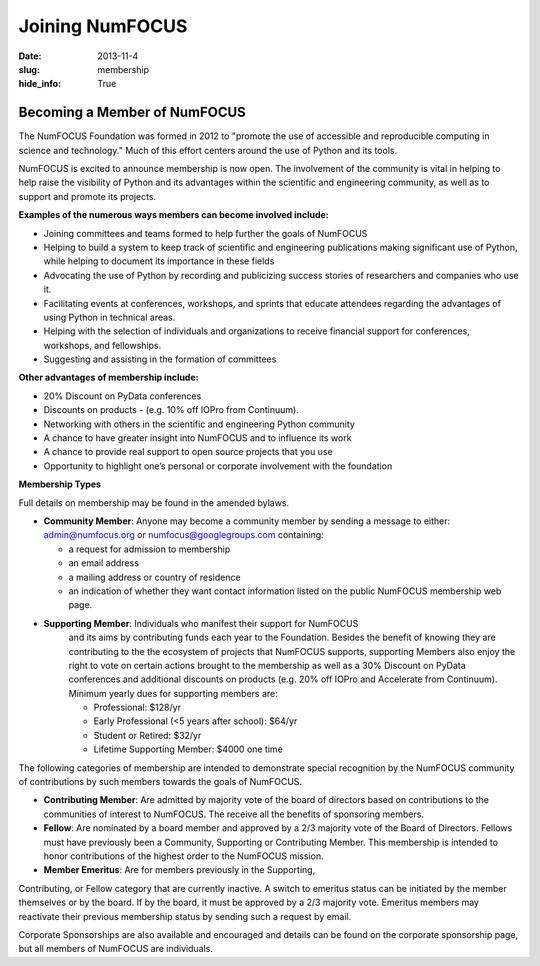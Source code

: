 Joining NumFOCUS
################
:date: 2013-11-4
:slug: membership
:hide_info: True


Becoming a Member of NumFOCUS
-----------------------------

The NumFOCUS Foundation was formed in 2012 to "promote the use of
accessible and reproducible computing in science and technology." Much
of this effort centers around the use of Python and its tools.

NumFOCUS is excited to announce membership is now open. The involvement of the
community is vital in helping to help raise the visibility of Python and its
advantages within the scientific and engineering community, as well as to
support and promote its projects.

**Examples of the numerous ways members can become involved include:**

-  Joining committees and teams formed to help further the goals of NumFOCUS
-  Helping to build a system to keep track of scientific and engineering
   publications making significant use of Python, while helping to document its
   importance in these fields
-  Advocating the use of Python by recording and publicizing success stories of
   researchers and companies who use it.
-  Facilitating events at conferences, workshops, and sprints that educate
   attendees regarding the advantages of using Python in technical areas.
-  Helping with the selection of individuals and organizations to receive
   financial support for conferences, workshops, and fellowships.
-  Suggesting and assisting in the formation of committees

**Other advantages of membership include:**

-  20% Discount on PyData conferences
-  Discounts on products - (e.g. 10% off IOPro from Continuum). 
-  Networking with others in the scientific and engineering Python community
-  A chance to have greater insight into NumFOCUS and to influence its work
-  A chance to provide real support to open source projects that you use 
-  Opportunity to highlight one’s personal or corporate involvement with
   the foundation

**Membership Types**

Full details on membership may be found in the amended bylaws.

- **Community Member**: Anyone may become a community member by sending
  a message to either:
  admin@numfocus.org or numfocus@googlegroups.com containing:
  
  - a request for admission to membership
  - an email address
  - a mailing address or country of residence
  - an indication of whether they want contact information listed on the public
    NumFOCUS membership web page.

- **Supporting Member**: Individuals who manifest their support for NumFOCUS 
    and its aims by  contributing funds each year to the Foundation.   
    Besides the benefit of knowing they are contributing to the the ecosystem 
    of projects that NumFOCUS supports, supporting Members also enjoy the right
    to vote on certain actions brought to the membership as well as a 
    30% Discount on PyData conferences and additional discounts on products
    (e.g. 20% off IOPro and Accelerate from Continuum).  Minimum yearly dues for
    supporting members are:  

    - Professional: $128/yr
    - Early Professional (<5 years after school): $64/yr
    - Student or Retired: $32/yr

    - Lifetime Supporting Member: $4000 one time
    
The following categories of membership are intended to demonstrate special
recognition by the NumFOCUS community of contributions by such members towards
the goals of NumFOCUS.
    
- **Contributing Member**: Are admitted by majority vote of the board of 
  directors based on contributions to the communities of interest to NumFOCUS.
  The receive all the benefits of sponsoring members.

- **Fellow**: Are nominated by a board member and approved by
  a 2/3 majority vote of the Board of Directors. Fellows must have previously
  been a Community, Supporting or Contributing Member. This membership is
  intended to honor contributions of the highest order to the NumFOCUS mission.

- **Member Emeritus**: Are for members previously in the Supporting,
Contributing, or Fellow category that are currently inactive. A switch
to emeritus status can be initiated by the member themselves or by the 
board. If by the board, it must be approved by a 2/3 majority vote. 
Emeritus members may reactivate their previous membership status by 
sending such a request by email.

Corporate Sponsorships are also available and encouraged and details can be
found on the corporate sponsorship page, but all members of NumFOCUS are 
individuals. 

.. _info@numfocus.org: mailto:info@numfocus.org
.. _corporate sponsorship page: |filename|/corporate_sponsorship.rst

